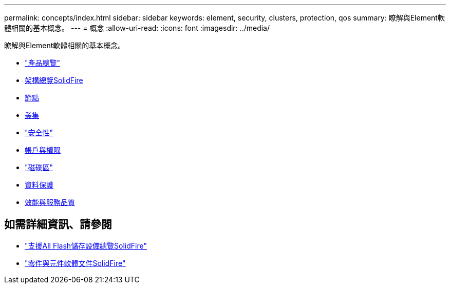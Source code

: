 ---
permalink: concepts/index.html 
sidebar: sidebar 
keywords: element, security, clusters, protection, qos 
summary: 瞭解與Element軟體相關的基本概念。 
---
= 概念
:allow-uri-read: 
:icons: font
:imagesdir: ../media/


[role="lead"]
瞭解與Element軟體相關的基本概念。

* link:concept_intro_product_overview.html["產品總覽"]
* xref:concept_solidfire_concepts_solidfire_architecture_overview.adoc[架構總覽SolidFire]
* xref:concept_solidfire_concepts_nodes.adoc[節點]
* xref:concept_intro_clusters.adoc[叢集]
* link:concept_solidfire_concepts_security.html["安全性"]
* xref:concept_solidfire_concepts_accounts_and_permissions.adoc[帳戶與權限]
* link:concept_solidfire_concepts_volumes.html["磁碟區"]
* xref:concept_solidfire_concepts_data_protection.adoc[資料保護]
* xref:concept_data_manage_volumes_solidfire_quality_of_service.adoc[效能與服務品質]




== 如需詳細資訊、請參閱

* https://www.netapp.com/data-storage/solidfire/["支援All Flash儲存設備總覽SolidFire"^]
* https://docs.netapp.com/us-en/element-software/index.html["零件與元件軟體文件SolidFire"]

